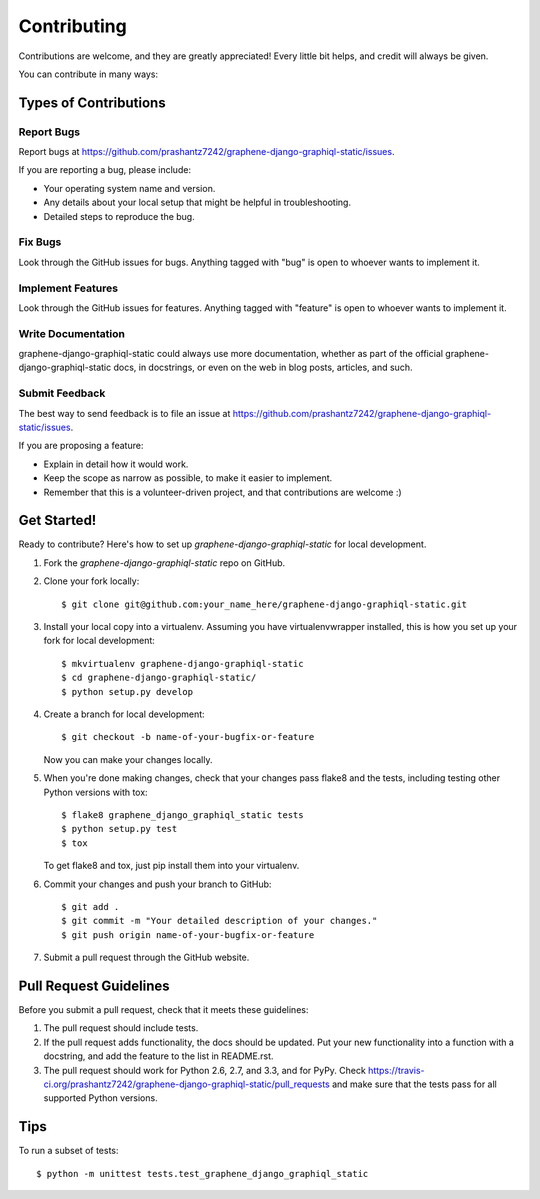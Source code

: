 ============
Contributing
============

Contributions are welcome, and they are greatly appreciated! Every
little bit helps, and credit will always be given. 

You can contribute in many ways:

Types of Contributions
----------------------

Report Bugs
~~~~~~~~~~~

Report bugs at https://github.com/prashantz7242/graphene-django-graphiql-static/issues.

If you are reporting a bug, please include:

* Your operating system name and version.
* Any details about your local setup that might be helpful in troubleshooting.
* Detailed steps to reproduce the bug.

Fix Bugs
~~~~~~~~

Look through the GitHub issues for bugs. Anything tagged with "bug"
is open to whoever wants to implement it.

Implement Features
~~~~~~~~~~~~~~~~~~

Look through the GitHub issues for features. Anything tagged with "feature"
is open to whoever wants to implement it.

Write Documentation
~~~~~~~~~~~~~~~~~~~

graphene-django-graphiql-static could always use more documentation, whether as part of the 
official graphene-django-graphiql-static docs, in docstrings, or even on the web in blog posts,
articles, and such.

Submit Feedback
~~~~~~~~~~~~~~~

The best way to send feedback is to file an issue at https://github.com/prashantz7242/graphene-django-graphiql-static/issues.

If you are proposing a feature:

* Explain in detail how it would work.
* Keep the scope as narrow as possible, to make it easier to implement.
* Remember that this is a volunteer-driven project, and that contributions
  are welcome :)

Get Started!
------------

Ready to contribute? Here's how to set up `graphene-django-graphiql-static` for local development.

1. Fork the `graphene-django-graphiql-static` repo on GitHub.
2. Clone your fork locally::

    $ git clone git@github.com:your_name_here/graphene-django-graphiql-static.git

3. Install your local copy into a virtualenv. Assuming you have virtualenvwrapper installed, this is how you set up your fork for local development::

    $ mkvirtualenv graphene-django-graphiql-static
    $ cd graphene-django-graphiql-static/
    $ python setup.py develop

4. Create a branch for local development::

    $ git checkout -b name-of-your-bugfix-or-feature

   Now you can make your changes locally.

5. When you're done making changes, check that your changes pass flake8 and the
   tests, including testing other Python versions with tox::

        $ flake8 graphene_django_graphiql_static tests
        $ python setup.py test
        $ tox

   To get flake8 and tox, just pip install them into your virtualenv. 

6. Commit your changes and push your branch to GitHub::

    $ git add .
    $ git commit -m "Your detailed description of your changes."
    $ git push origin name-of-your-bugfix-or-feature

7. Submit a pull request through the GitHub website.

Pull Request Guidelines
-----------------------

Before you submit a pull request, check that it meets these guidelines:

1. The pull request should include tests.
2. If the pull request adds functionality, the docs should be updated. Put
   your new functionality into a function with a docstring, and add the
   feature to the list in README.rst.
3. The pull request should work for Python 2.6, 2.7, and 3.3, and for PyPy. Check 
   https://travis-ci.org/prashantz7242/graphene-django-graphiql-static/pull_requests
   and make sure that the tests pass for all supported Python versions.

Tips
----

To run a subset of tests::

    $ python -m unittest tests.test_graphene_django_graphiql_static
